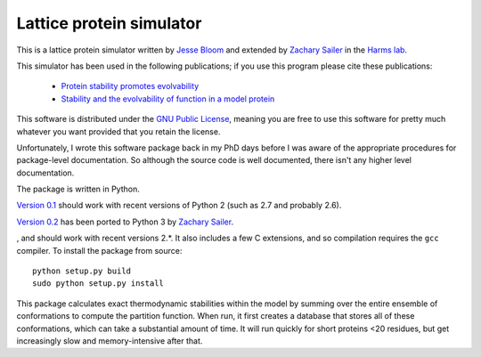 =================================
Lattice protein simulator
=================================

This is a lattice protein simulator written by `Jesse Bloom`_ and extended by `Zachary Sailer`_ in the `Harms lab`_.

This simulator has been used in the following publications; if you use this program please cite these publications:

    * `Protein stability promotes evolvability`_

    * `Stability and the evolvability of function in a model protein`_

This software is distributed under the `GNU Public License`_, meaning you are free to use this software for pretty much whatever you want provided that you retain the license.

Unfortunately, I wrote this software package back in my PhD days before I was aware of the appropriate procedures for package-level documentation. So although the source code is well documented, there isn't any higher level documentation.

The package is written in Python.

`Version 0.1`_ should work with recent versions of Python 2 (such as 2.7 and probably 2.6).

`Version 0.2`_ has been ported to Python 3 by `Zachary Sailer`_.

, and should work with recent versions 2.*. It also includes a few C extensions, and so compilation requires the ``gcc`` compiler. To install the package from source::

    python setup.py build
    sudo python setup.py install

This package calculates exact thermodynamic stabilities within the model by summing over the entire ensemble of conformations to compute the partition function. When run, it first creates a database that stores all of these conformations, which can take a substantial amount of time. It will run quickly for short proteins <20 residues, but get increasingly slow and memory-intensive after that.


.. _`Jesse Bloom`: http://research.fhcrc.org/bloom/en.html
.. _`Protein stability promotes evolvability`: http://www.ncbi.nlm.nih.gov/pubmed/16581913
.. _`Stability and the evolvability of function in a model protein`: http://www.ncbi.nlm.nih.gov/pubmed/15111394
.. _`GNU Public License`: http://www.gnu.org/licenses/gpl.html
.. _`Zachary Sailer`: https://github.com/Zsailer
.. _`Harms lab`: http://harmslab.uoregon.edu/
.. _`Version 0.1`: https://github.com/jbloom/latticeproteins/tree/v0.1
.. _`Version 0.2`: https://github.com/jbloom/latticeproteins/tree/v0.2
